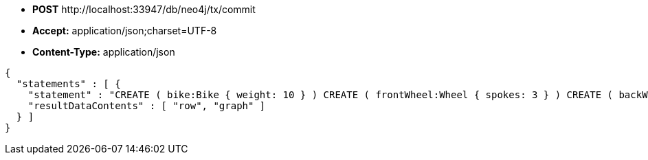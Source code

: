 * *+POST+*  +http://localhost:33947/db/neo4j/tx/commit+
* *+Accept:+* +application/json;charset=UTF-8+
* *+Content-Type:+* +application/json+

[source,javascript]
----
{
  "statements" : [ {
    "statement" : "CREATE ( bike:Bike { weight: 10 } ) CREATE ( frontWheel:Wheel { spokes: 3 } ) CREATE ( backWheel:Wheel { spokes: 32 } ) CREATE p1 = (bike)-[:HAS { position: 1 } ]->(frontWheel) CREATE p2 = (bike)-[:HAS { position: 2 } ]->(backWheel) RETURN bike, p1, p2",
    "resultDataContents" : [ "row", "graph" ]
  } ]
}
----

